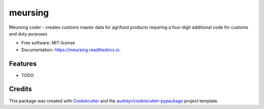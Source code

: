 ========
meursing
========


.. image:: https://img.shields.io/pypi/v/meursing.svg
        :target: https://pypi.python.org/pypi/meursing

.. image:: https://img.shields.io/travis/bchcustoms/meursing.svg
        :target: https://travis-ci.com/bchcustoms/meursing

.. image:: https://readthedocs.org/projects/meursing/badge/?version=latest
        :target: https://meursing.readthedocs.io/en/latest/?badge=latest
        :alt: Documentation Status




Meursing coder - creates customs master data for agrifood products requiring a four-digit additional code for customs and duty purposes


* Free software: MIT license
* Documentation: https://meursing.readthedocs.io.


Features
--------

* TODO

Credits
-------

This package was created with Cookiecutter_ and the `audreyr/cookiecutter-pypackage`_ project template.

.. _Cookiecutter: https://github.com/audreyr/cookiecutter
.. _`audreyr/cookiecutter-pypackage`: https://github.com/audreyr/cookiecutter-pypackage
